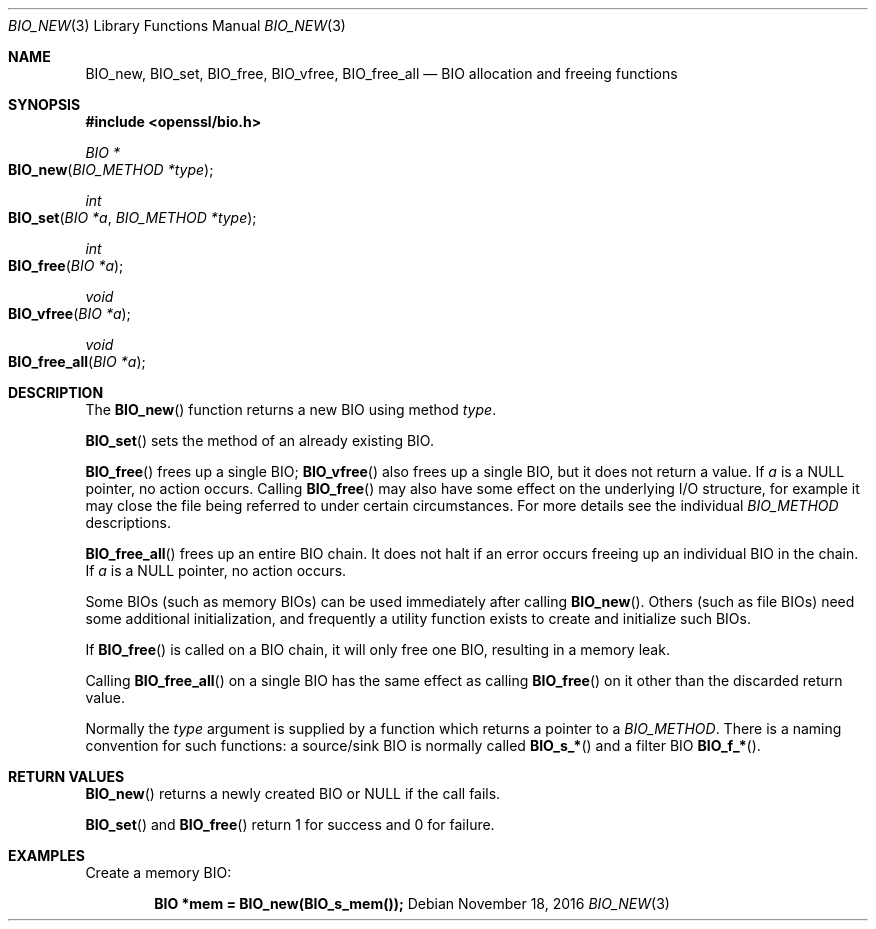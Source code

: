 .\"	$OpenBSD: BIO_new.3,v 1.5 2016/11/18 18:43:05 schwarze Exp $
.\"	OpenSSL ca3a82c3 Mar 25 11:31:18 2015 -0400
.\"
.\" This file was written by Dr. Stephen Henson <steve@openssl.org>.
.\" Copyright (c) 2000, 2015, 2016 The OpenSSL Project.  All rights reserved.
.\"
.\" Redistribution and use in source and binary forms, with or without
.\" modification, are permitted provided that the following conditions
.\" are met:
.\"
.\" 1. Redistributions of source code must retain the above copyright
.\"    notice, this list of conditions and the following disclaimer.
.\"
.\" 2. Redistributions in binary form must reproduce the above copyright
.\"    notice, this list of conditions and the following disclaimer in
.\"    the documentation and/or other materials provided with the
.\"    distribution.
.\"
.\" 3. All advertising materials mentioning features or use of this
.\"    software must display the following acknowledgment:
.\"    "This product includes software developed by the OpenSSL Project
.\"    for use in the OpenSSL Toolkit. (http://www.openssl.org/)"
.\"
.\" 4. The names "OpenSSL Toolkit" and "OpenSSL Project" must not be used to
.\"    endorse or promote products derived from this software without
.\"    prior written permission. For written permission, please contact
.\"    openssl-core@openssl.org.
.\"
.\" 5. Products derived from this software may not be called "OpenSSL"
.\"    nor may "OpenSSL" appear in their names without prior written
.\"    permission of the OpenSSL Project.
.\"
.\" 6. Redistributions of any form whatsoever must retain the following
.\"    acknowledgment:
.\"    "This product includes software developed by the OpenSSL Project
.\"    for use in the OpenSSL Toolkit (http://www.openssl.org/)"
.\"
.\" THIS SOFTWARE IS PROVIDED BY THE OpenSSL PROJECT ``AS IS'' AND ANY
.\" EXPRESSED OR IMPLIED WARRANTIES, INCLUDING, BUT NOT LIMITED TO, THE
.\" IMPLIED WARRANTIES OF MERCHANTABILITY AND FITNESS FOR A PARTICULAR
.\" PURPOSE ARE DISCLAIMED.  IN NO EVENT SHALL THE OpenSSL PROJECT OR
.\" ITS CONTRIBUTORS BE LIABLE FOR ANY DIRECT, INDIRECT, INCIDENTAL,
.\" SPECIAL, EXEMPLARY, OR CONSEQUENTIAL DAMAGES (INCLUDING, BUT
.\" NOT LIMITED TO, PROCUREMENT OF SUBSTITUTE GOODS OR SERVICES;
.\" LOSS OF USE, DATA, OR PROFITS; OR BUSINESS INTERRUPTION)
.\" HOWEVER CAUSED AND ON ANY THEORY OF LIABILITY, WHETHER IN CONTRACT,
.\" STRICT LIABILITY, OR TORT (INCLUDING NEGLIGENCE OR OTHERWISE)
.\" ARISING IN ANY WAY OUT OF THE USE OF THIS SOFTWARE, EVEN IF ADVISED
.\" OF THE POSSIBILITY OF SUCH DAMAGE.
.\"
.Dd $Mdocdate: November 18 2016 $
.Dt BIO_NEW 3
.Os
.Sh NAME
.Nm BIO_new ,
.Nm BIO_set ,
.Nm BIO_free ,
.Nm BIO_vfree ,
.Nm BIO_free_all
.Nd BIO allocation and freeing functions
.Sh SYNOPSIS
.In openssl/bio.h
.Ft BIO *
.Fo BIO_new
.Fa "BIO_METHOD *type"
.Fc
.Ft int
.Fo BIO_set
.Fa "BIO *a"
.Fa "BIO_METHOD *type"
.Fc
.Ft int
.Fo BIO_free
.Fa "BIO *a"
.Fc
.Ft void
.Fo BIO_vfree
.Fa "BIO *a"
.Fc
.Ft void
.Fo BIO_free_all
.Fa "BIO *a"
.Fc
.Sh DESCRIPTION
The
.Fn BIO_new
function returns a new BIO using method
.Fa type .
.Pp
.Fn BIO_set
sets the method of an already existing BIO.
.Pp
.Fn BIO_free
frees up a single BIO;
.Fn BIO_vfree
also frees up a single BIO, but it does not return a value.
If
.Fa a
is a
.Dv NULL
pointer, no action occurs.
Calling
.Fn BIO_free
may also have some effect on the underlying I/O structure,
for example it may close the file being
referred to under certain circumstances.
For more details see the individual
.Vt BIO_METHOD
descriptions.
.Pp
.Fn BIO_free_all
frees up an entire BIO chain.
It does not halt if an error occurs
freeing up an individual BIO in the chain.
If
.Fa a
is a
.Dv NULL
pointer, no action occurs.
.Pp
Some BIOs (such as memory BIOs) can be used immediately after calling
.Fn BIO_new .
Others (such as file BIOs) need some additional initialization, and
frequently a utility function exists to create and initialize such BIOs.
.Pp
If
.Fn BIO_free
is called on a BIO chain, it will only free one BIO,
resulting in a memory leak.
.Pp
Calling
.Fn BIO_free_all
on a single BIO has the same effect as calling
.Fn BIO_free
on it other than the discarded return value.
.Pp
Normally the
.Fa type
argument is supplied by a function which returns a pointer to a
.Vt BIO_METHOD .
There is a naming convention for such functions:
a source/sink BIO is normally called
.Fn BIO_s_*
and a filter BIO
.Fn BIO_f_* .
.Sh RETURN VALUES
.Fn BIO_new
returns a newly created BIO or
.Dv NULL
if the call fails.
.Pp
.Fn BIO_set
and
.Fn BIO_free
return 1 for success and 0 for failure.
.Sh EXAMPLES
Create a memory BIO:
.Pp
.Dl BIO *mem = BIO_new(BIO_s_mem());
